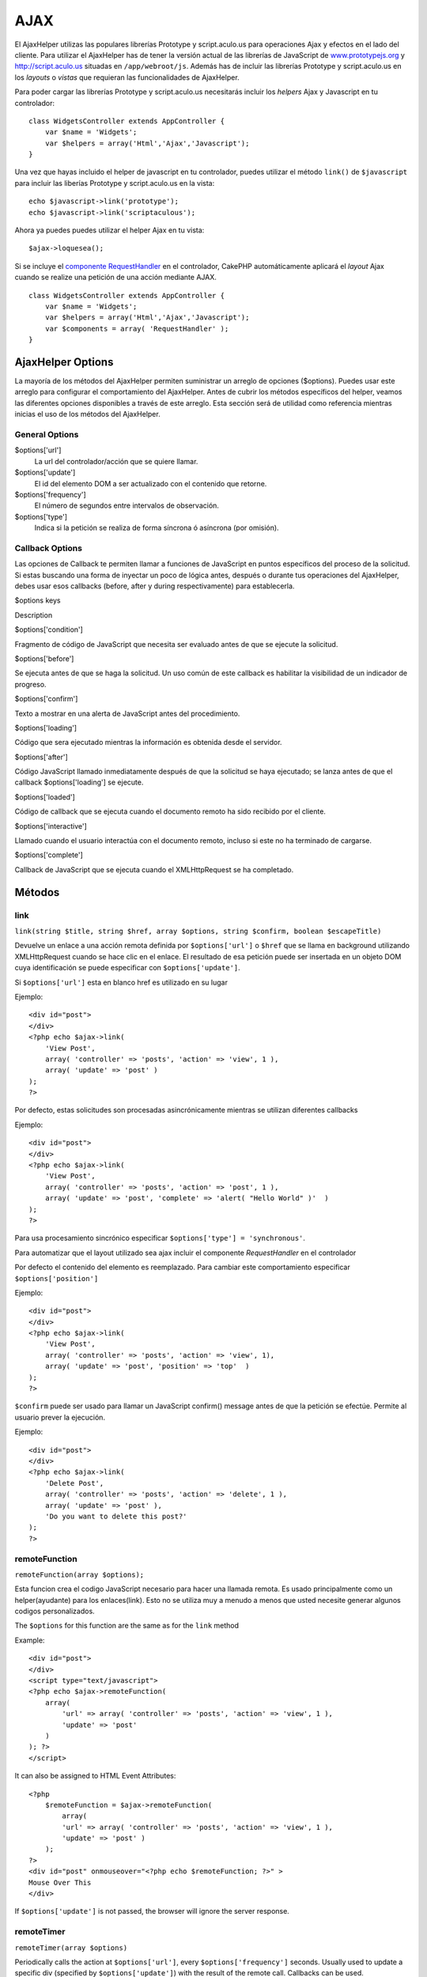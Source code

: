 AJAX
####

El AjaxHelper utilizas las populares librerías Prototype y
script.aculo.us para operaciones Ajax y efectos en el lado del cliente.
Para utilizar el AjaxHelper has de tener la versión actual de las
librerías de JavaScript de
`www.prototypejs.org <http://www.prototypejs.org>`_ y
`http://script.aculo.us <http://script.aculo.us/>`_ situadas en
``/app/webroot/js``. Además has de incluir las librerías Prototype y
script.aculo.us en los *layouts* o *vistas* que requieran las
funcionalidades de AjaxHelper.

Para poder cargar las librerías Prototype y script.aculo.us necesitarás
incluir los *helpers* Ajax y Javascript en tu controlador:

::

    class WidgetsController extends AppController {
        var $name = 'Widgets';
        var $helpers = array('Html','Ajax','Javascript');
    }

Una vez que hayas incluido el helper de javascript en tu controlador,
puedes utilizar el método ``link()`` de ``$javascript`` para incluir las
liberías Prototype y script.aculo.us en la vista:

::

    echo $javascript->link('prototype');
    echo $javascript->link('scriptaculous'); 

Ahora ya puedes puedes utilizar el helper Ajax en tu vista:

::

    $ajax->loquesea();

Si se incluye el `componente
RequestHandler </es/view/174/request-handling>`_ en el controlador,
CakePHP automáticamente aplicará el *layout* Ajax cuando se realize una
petición de una acción mediante AJAX.

::

    class WidgetsController extends AppController {
        var $name = 'Widgets';
        var $helpers = array('Html','Ajax','Javascript');
        var $components = array( 'RequestHandler' );
    }

AjaxHelper Options
==================

La mayoría de los métodos del AjaxHelper permiten suministrar un arreglo
de opciones ($options). Puedes usar este arreglo para configurar el
comportamiento del AjaxHelper. Antes de cubrir los métodos específicos
del helper, veamos las diferentes opciones disponibles a través de este
arreglo. Esta sección será de utilidad como referencia mientras inicias
el uso de los métodos del AjaxHelper.

General Options
---------------

$options['url']
    La url del controlador/acción que se quiere llamar.
$options['update']
    El id del elemento DOM a ser actualizado con el contenido que
    retorne.
$options['frequency']
    El número de segundos entre intervalos de observación.
$options['type']
    Indica si la petición se realiza de forma síncrona ó asíncrona (por
    omisión).

Callback Options
----------------

Las opciones de Callback te permiten llamar a funciones de JavaScript en
puntos específicos del proceso de la solicitud. Si estas buscando una
forma de inyectar un poco de lógica antes, después o durante tus
operaciones del AjaxHelper, debes usar esos callbacks (before, after y
during respectivamente) para establecerla.

$options keys

Description

$options['condition']

Fragmento de código de JavaScript que necesita ser evaluado antes de que
se ejecute la solicitud.

$options['before']

Se ejecuta antes de que se haga la solicitud. Un uso común de este
callback es habilitar la visibilidad de un indicador de progreso.

$options['confirm']

Texto a mostrar en una alerta de JavaScript antes del procedimiento.

$options['loading']

Código que sera ejecutado mientras la información es obtenida desde el
servidor.

$options['after']

Código JavaScript llamado inmediatamente después de que la solicitud se
haya ejecutado; se lanza antes de que el callback $options['loading'] se
ejecute.

$options['loaded']

Código de callback que se ejecuta cuando el documento remoto ha sido
recibido por el cliente.

$options['interactive']

Llamado cuando el usuario interactúa con el documento remoto, incluso si
este no ha terminado de cargarse.

$options['complete']

Callback de JavaScript que se ejecuta cuando el XMLHttpRequest se ha
completado.

Métodos
=======

link
----

``link(string $title, string $href, array $options, string $confirm, boolean $escapeTitle)``

Devuelve un enlace a una acción remota definida por ``$options['url']``
o ``$href`` que se llama en background utilizando XMLHttpRequest cuando
se hace clic en el enlace. El resultado de esa petición puede ser
insertada en un objeto DOM cuya identificación se puede especificar con
``$options['update']``.

Si ``$options['url']`` esta en blanco href es utilizado en su lugar

Ejemplo:

::

    <div id="post">
    </div>
    <?php echo $ajax->link( 
        'View Post', 
        array( 'controller' => 'posts', 'action' => 'view', 1 ), 
        array( 'update' => 'post' )
    ); 
    ?>

Por defecto, estas solicitudes son procesadas asincrónicamente mientras
se utilizan diferentes callbacks

Ejemplo:

::

    <div id="post">
    </div>
    <?php echo $ajax->link( 
        'View Post', 
        array( 'controller' => 'posts', 'action' => 'post', 1 ), 
        array( 'update' => 'post', 'complete' => 'alert( "Hello World" )'  )
    ); 
    ?>

Para usa procesamiento sincrónico especificar
``$options['type'] = 'synchronous'``.

Para automatizar que el layout utilizado sea ajax incluir el componente
*RequestHandler* en el controlador

Por defecto el contenido del elemento es reemplazado. Para cambiar este
comportamiento especificar ``$options['position']``

Ejemplo:

::

    <div id="post">
    </div>
    <?php echo $ajax->link( 
        'View Post', 
        array( 'controller' => 'posts', 'action' => 'view', 1), 
        array( 'update' => 'post', 'position' => 'top'  )
    ); 
    ?>

``$confirm`` puede ser usado para llamar un JavaScript confirm() message
antes de que la petición se efectúe. Permite al usuario prever la
ejecución.

Ejemplo:

::

    <div id="post">
    </div>
    <?php echo $ajax->link( 
        'Delete Post', 
        array( 'controller' => 'posts', 'action' => 'delete', 1 ), 
        array( 'update' => 'post' ),
        'Do you want to delete this post?'
    ); 
    ?>

remoteFunction
--------------

``remoteFunction(array $options);``

Esta funcion crea el codigo JavaScript necesario para hacer una llamada
remota. Es usado principalmente como un helper(ayudante) para los
enlaces(link). Esto no se utiliza muy a menudo a menos que usted
necesite generar algunos codigos personalizados.

The ``$options`` for this function are the same as for the ``link``
method

Example:

::

    <div id="post">
    </div>
    <script type="text/javascript">
    <?php echo $ajax->remoteFunction( 
        array( 
            'url' => array( 'controller' => 'posts', 'action' => 'view', 1 ), 
            'update' => 'post' 
        ) 
    ); ?>
    </script>

It can also be assigned to HTML Event Attributes:

::

    <?php 
        $remoteFunction = $ajax->remoteFunction( 
            array( 
            'url' => array( 'controller' => 'posts', 'action' => 'view', 1 ),
            'update' => 'post' ) 
        ); 
    ?>
    <div id="post" onmouseover="<?php echo $remoteFunction; ?>" >
    Mouse Over This
    </div>

If ``$options['update']`` is not passed, the browser will ignore the
server response.

remoteTimer
-----------

``remoteTimer(array $options)``

Periodically calls the action at ``$options['url']``, every
``$options['frequency']`` seconds. Usually used to update a specific div
(specified by ``$options['update']``) with the result of the remote
call. Callbacks can be used.

``remoteTimer`` is the same as the ``remoteFunction`` except for the
extra ``$options['frequency']``

Example:

::

    <div id="post">
    </div>
    <?php
    echo $ajax->remoteTimer(
        array(
        'url' => array( 'controller' => 'posts', 'action' => 'view', 1 ),
        'update' => 'post', 'complete' => 'alert( "request completed" )',
        'position' => 'bottom', 'frequency' => 5
        )
    );
    ?>

The default ``$options['frequency']`` is 10 seconds

form
----

``form(string $action, string $type, array $options)``

Returns a form tag that submits to $action using XMLHttpRequest instead
of a normal HTTP request via $type ('post' or 'get'). Otherwise, form
submission will behave exactly like normal: data submitted is available
at $this->data inside your controllers. If $options['update'] is
specified, it will be updated with the resulting document. Callbacks can
be used.

The options array should include the model name e.g.

::

    $ajax->form('edit','post',array('model'=>'User','update'=>'UserInfoDiv'));

Alternatively, if you need to cross post to another controller from your
form:

::

    $ajax->form(array('type' => 'post',
        'options' => array(
            'model'=>'User',
            'update'=>'UserInfoDiv',
            'url' => array(
                'controller' => 'comments',
                'action' => 'edit'
            )
        )
    ));

You should not use the ``$ajax->form()`` and ``$ajax->submit()`` in the
same form. If you want the form validation to work properly use the
``$ajax->submit()`` method as shown below.

submit
------

``submit(string $title, array $options)``

Regresa un botón tipo 'submit' que envía los datos del formulario a la
acción especificada por ``$options['url']`` y actualiza el div indicado
en ``$options['update']``

::

    <div id='testdiv'>
    <?php
    echo $form->create('Usuario');
    echo $form->input('email');
    echo $form->input('nombre');
    echo $ajax->submit('Submit', array('url'=> array('controller'=>'users', 'action'=>'add'), 'update' => 'testdiv'));
    echo $form->end();
    ?>
    </div>

Usa el método ``$ajax->submit()`` si quieres que la validación del
formulario funcione correctamente. Por ejemplo, si deseas que los
mensajes que especificaste en las reglas de validación sean mostrados
correctamente.

observeField
------------

``observeField(string $fieldId, array $options)``

Observa el campo con el id DOM especificado por $field\_id (cada
$options['frequency'] segundos ) y realiza un XMLHttpRequest si su
contenido ha cambiado.

::

    <?php echo $form->create( 'Post' ); ?>
    <?php $titles = array( 1 => 'Tom', 2 => 'Dick', 3 => 'Harry' ); ?>   
    <?php echo $form->input( 'title', array( 'options' => $titles ) ) ?>
    </form>

    <?php 
    echo $ajax->observeField( 'PostTitle', 
        array(
            'url' => array( 'action' => 'edit' ),
            'frequency' => 0.2,
        ) 
    ); 
    ?>

``observeField`` utiliza las mismas opciones que ``link``

El campo a enviar puede ser asignado utilizando ``$options['with']``.
Por defecto este contiene ``Form.Element.serialize('$fieldId')``. Los
datos enviados están disponibles en ``$this->data`` de tu controlador.
Los Callbacks pueden ser utilizados con esta función.

Para enviar un formulario completo cuando el contenido cambie utilice
``$options['with'] = Form.serialize( $('Form ID') )``

observeForm
-----------

``observeForm(string $form, array $options)``

Similar to observeField(), but operates on an entire form identified by
the DOM id $form. The supplied $options are the same as observeField(),
except the default value of the $options['with'] option evaluates to the
serialized (request string) value of the form.

autoComplete
------------

``autoComplete(string $field, string $url,  array $options)``

Renders a text field with $field with autocomplete. The remote action at
$url should return a suitable list of autocomplete terms. Often an
unordered list is used for this. First, you need to set up a controller
action that fetches and organizes the data you'll need for your list,
based on user input:

::

    function autoComplete() {
        //Partial strings will come from the autocomplete field as
        //$this->data['Post']['subject'] 
        $this->set('posts', $this->Post->find('all', array(
                    'conditions' => array(
                        'Post.subject LIKE' => $this->data['Post']['subject'].'%'
                    ),
                    'fields' => array('subject')
        )));
        $this->layout = 'ajax';
    }

Next, create ``app/views/posts/auto_complete.ctp`` that uses that data
and creates an unordered list in (X)HTML:

::

    <ul>
     <?php foreach($posts as $post): ?>
         <li><?php echo $post['Post']['subject']; ?></li>
     <?php endforeach; ?>
    </ul> 

Finally, utilize autoComplete() in a view to create your auto-completing
form field:

::

    <?php echo $form->create('User', array('url' => '/users/index')); ?>
        <?php echo $ajax->autoComplete('Post.subject', '/posts/autoComplete')?>
    <?php echo $form->end('View Post')?>

Once you've got the autoComplete() call working correctly, use CSS to
style the auto-complete suggestion box. You might end up using something
similar to the following:

::

    div.auto_complete    {
         position         :absolute;
         width            :250px;
         background-color :white;
         border           :1px solid #888;
         margin           :0px;
         padding          :0px;
    } 
    li.selected    { background-color: #ffb; }

If you want the user to enter a minimum number of characters before the
autocomplete starts, you can use the minChars-Option as follows:

::

    $ajax->autoComplete('Post.subject', '/posts/autoComplete',array('minChars' => 3));

isAjax
------

``isAjax()``

Allows you to check if the current request is a Prototype Ajax request
inside a view. Returns a boolean. Can be used for presentational logic
to show/hide blocks of content.

drag & drop
-----------

``drag(string $id, array $options)``

Makes a Draggable element out of the DOM element specified by $id. For
more information on the parameters accepted in $options see
`https://github.com/madrobby/scriptaculous/wikis/draggable <https://github.com/madrobby/scriptaculous/wikis/draggable>`_.

Common options might include:

+--------------------------+-------------------------------------------------------------------------------------------------------------------------------------------------------------------------------------------------------------------------------------------------------------------------------------------------------+
| $options keys            | Description                                                                                                                                                                                                                                                                                           |
+==========================+=======================================================================================================================================================================================================================================================================================================+
| $options['handle']       | Sets whether the element should only be draggable by an embedded handle. The value must be an element reference or element id or a string referencing a CSS class value. The first child/grandchild/etc. element found within the element that has this CSS class value will be used as the handle.   |
+--------------------------+-------------------------------------------------------------------------------------------------------------------------------------------------------------------------------------------------------------------------------------------------------------------------------------------------------+
| $options['revert']       | If set to true, the element returns to its original position when the drags ends. Revert can also be an arbitrary function reference, called when the drag ends.                                                                                                                                      |
+--------------------------+-------------------------------------------------------------------------------------------------------------------------------------------------------------------------------------------------------------------------------------------------------------------------------------------------------+
| $options['constraint']   | Constrains the drag to either 'horizontal' or 'vertical', leave blank for no constraints.                                                                                                                                                                                                             |
+--------------------------+-------------------------------------------------------------------------------------------------------------------------------------------------------------------------------------------------------------------------------------------------------------------------------------------------------+

``drop(string $id, array $options)``

Makes the DOM element specified by $id able to accept dropped elements.
Additional parameters can be specified with $options. For more
information see
`https://github.com/madrobby/scriptaculous/wikis/droppables <https://github.com/madrobby/scriptaculous/wikis/droppables>`_.

Common options might include:

+---------------------------+------------------------------------------------------------------------------------------------------------------------------------------------------------------------------------------+
| $options keys             | Description                                                                                                                                                                              |
+===========================+==========================================================================================================================================================================================+
| $options['accept']        | Set to a string or javascript array of strings describing CSS classes that the droppable element will accept. The drop element will only accept elements of the specified CSS classes.   |
+---------------------------+------------------------------------------------------------------------------------------------------------------------------------------------------------------------------------------+
| $options['containment']   | The droppable element will only accept the dragged element if it is contained in the given elements (element ids). Can be a string or a javascript array of id references.               |
+---------------------------+------------------------------------------------------------------------------------------------------------------------------------------------------------------------------------------+
| $options['overlap']       | If set to 'horizontal' or 'vertical', the droppable element will only react to a draggable element if it is overlapping the droparea by more than 50% in the given axis.                 |
+---------------------------+------------------------------------------------------------------------------------------------------------------------------------------------------------------------------------------+
| $options['onDrop']        | A javascript call back that is called when the dragged element is dropped on the droppable element.                                                                                      |
+---------------------------+------------------------------------------------------------------------------------------------------------------------------------------------------------------------------------------+

``dropRemote(string $id, array $options)``

Makes a drop target that creates an XMLHttpRequest when a draggable
element is dropped on it. The $options array for this function are the
same as those specified for drop() and link().

slider
------

``slider(string $id, string $track_id, array  $options)``

Creates a directional slider control. For more information see
`http://wiki.github.com/madrobby/scriptaculous/slider <http://wiki.github.com/madrobby/scriptaculous/slider>`_.

Common options might include:

$options keys

Description

$options['axis']

Sets the direction the slider will move in. 'horizontal' or 'vertical'.
Defaults to horizontal

$options['handleImage']

The id of the image that represents the handle. This is used to swap out
the image src with disabled image src when the slider is enabled. Used
in conjunction with handleDisabled.

$options['increment']

Sets the relationship of pixels to values. Setting to 1 will make each
pixel adjust the slider value by one.

$options['handleDisabled']

The id of the image that represents the disabled handle. This is used to
change the image src when the slider is disabled. Used in conjunction
handleImage.

$options['change']
 $options['onChange']

JavaScript callback fired when the slider has finished moving, or has
its value changed. The callback function receives the slider's current
value as a parameter.

$options['slide']
 $options['onSlide']

JavaScript callback that is called whenever the slider is moved by
dragging. It receives the slider's current value as a parameter.

editor
------

``editor(string $id, string $url, array $options)``

Creates an in-place editor at DOM id. The supplied ``$url`` should be an
action that is responsible for saving element data. For more information
and demos see
`https://github.com/madrobby/scriptaculous/wikis/ajax-inplaceeditor <https://github.com/madrobby/scriptaculous/wikis/ajax-inplaceeditor>`_.

Common options might include:

$options keys

Description

``$options['collection']``

Activate the 'collection' mode of in-place editing.
$options['collection'] takes an array which is turned into options for
the select. To learn more about collection see
`https://github.com/madrobby/scriptaculous/wikis/ajax-inplacecollectioneditor <https://github.com/madrobby/scriptaculous/wikis/ajax-inplacecollectioneditor>`_.

``$options['callback']``

A function to execute before the request is sent to the server. This can
be used to format the information sent to the server. The signature is
``function(form, value)``

``$options['okText']``

Text of the submit button in edit mode

``$options['cancelText']``

The text of the link that cancels editing

``$options['savingText']``

The text shown while the text is sent to the server

``$options['formId']``

``$options['externalControl']``

``$options['rows']``

The row height of the input field

``$options['cols']``

The number of columns the text area should span

``$options['size']``

Synonym for ‘cols’ when using single-line

``$options['highlightcolor']``

The highlight color

``$options['highlightendcolor']``

The color which the highlight fades to

``$options['savingClassName']``

``$options['formClassName']``

``$options['loadingText']``

``$options['loadTextURL']``

Example

::

    <div id="in_place_editor_id">Text To Edit</div>
    <?php
    echo $ajax->editor( 
        "in_place_editor_id", 
        array( 
            'controller' => 'Posts', 
            'action' => 'update_title',
            $id
        ), 
        array()
    );
    ?>

sortable
--------

``sortable(string $id, array $options)``

Makes a list or group of floated objects contained by $id sortable. The
options array supports a number of parameters. To find out more about
sortable see
`http://wiki.github.com/madrobby/scriptaculous/sortable <http://wiki.github.com/madrobby/scriptaculous/sortable>`_.

::

    <div id='sortableContainer'>
        <div id='element_1' class='sortableItem'>
            Element 1
        </div>
        <div id='element_2' class='sortableItem'>
            Element 2
        </div>
        <div id='element_3' class='sortableItem'>
            Element 3
        </div>
    </div>
    <script type='text/javascript'>
    function writeupdate () {
        var id_array = Sortable.sequence('sortableContainer');
        new Ajax.Request('/reports/updatesortorder/'+ id_array.join(','),
                             {
                            onSuccess: function() {alert("Order Updated");}
                            }
                        );
    }
    </script>
    <?php
    echo $ajax->sortable('sortableContainer',array('tag'=>'div','only'=>'sortableItem','onUpdate'=>'writeupdate'));
    ?>

Make sure that you do not include the parenthesis on the onUpdate
callback, or it will not execute.

Common options might include:

$options keys

Description

$options['tag']

Indicates what kind of child elements of the container will be made
sortable. Defaults to 'li'.

$options['only']

Allows for further filtering of child elements. Accepts a CSS class.

$options['overlap']

Either 'vertical' or 'horizontal'. Defaults to vertical.

$options['constraint']

Restrict the movement of the draggable elements. accepts 'horizontal' or
'vertical'. Defaults to vertical.

$options['handle']

Makes the created Draggables use handles, see the handle option on
Draggables.

$options['onUpdate']

Called when the drag ends and the Sortable's order is changed in any
way. When dragging from one Sortable to another, the callback is called
once on each Sortable.

$options['hoverclass']

Give the created droppable a hoverclass.

$options['ghosting']

If set to true, dragged elements of the sortable will be cloned and
appear as a ghost, instead of directly manipulating the original
element.
